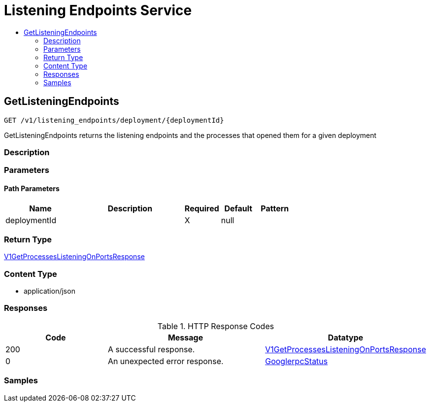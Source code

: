 // Auto-generated by scripts. Do not edit.
:_mod-docs-content-type: ASSEMBLY
[id="ListeningEndpointsService"]
= Listening Endpoints Service
:toc: macro
:toc-title:

toc::[]

:context: ListeningEndpointsService

[id="GetListeningEndpoints_ListeningEndpointsService"]
== GetListeningEndpoints

`GET /v1/listening_endpoints/deployment/{deploymentId}`

GetListeningEndpoints returns the listening endpoints and the processes that opened them for a given deployment

=== Description

=== Parameters

==== Path Parameters

[cols="2,3,1,1,1"]
|===
|Name| Description| Required| Default| Pattern

| deploymentId
|  
| X
| null
| 

|===

=== Return Type

xref:../CommonObjectReference/CommonObjectReference.adoc#V1GetProcessesListeningOnPortsResponse_CommonObjectReference[V1GetProcessesListeningOnPortsResponse]

=== Content Type

* application/json

=== Responses

.HTTP Response Codes
[cols="2,3,1"]
|===
| Code | Message | Datatype

| 200
| A successful response.
|  xref:../CommonObjectReference/CommonObjectReference.adoc#V1GetProcessesListeningOnPortsResponse_CommonObjectReference[V1GetProcessesListeningOnPortsResponse]

| 0
| An unexpected error response.
|  xref:../CommonObjectReference/CommonObjectReference.adoc#GooglerpcStatus_CommonObjectReference[GooglerpcStatus]

|===

=== Samples
